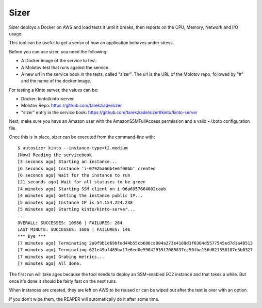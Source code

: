 =====
Sizer
=====


Sizer deploys a Docker on AWS and load tests it until it breaks,
then reports on the CPU, Memory, Network and I/O usage.

This tool can be useful to get a sense of how an application
behaves under stress.

Before you can use sizer, you need the following:

- A Docker image of the service to test.
- A Molotov test that runs against the service.
- A new url in the service book in the tests, called "sizer".
  The url is the URL of the Molotov repo, followed by "#" and the name of the docker
  image.

For testing a Kinto server, the values can be:

- Docker: kinto/kinto-server
- Molotov Repo: https://github.com/tarekziade/sizer
- "sizer" entry in the service book: https://github.com/tarekziade/sizer#kinto/kinto-server

Next, make sure you have an Amazon user with the AmazonSSMFullAccess permission
and a valid ~/.boto configuration file.

Once this is in place, sizer can be executed from the command-line with::

    $ autosizer kinto --instance-type=t2.medium
    [Now] Reading the servicebook
    [3 seconds ago] Starting an instance...
    [6 seconds ago] Instance 'i-0792ba66b4e6f00bb' created
    [6 seconds ago] Wait for the instance to run
    [21 seconds ago] Wait for all statuses to be green
    [4 minutes ago] Starting SSM client on i-06a6057664002caab
    [4 minutes ago] Getting the instance public IP...
    [5 minutes ago] Instance IP is 54.154.224.238
    [5 minutes ago] Starting kinto/kinto-server...
    ...
    OVERALL: SUCCESSES: 10966 | FAILURES: 264
    LAST MINUTE: SUCCESSES: 1606 | FAILURES: 146
    *** Bye ***
    [7 minutes ago] Terminating 2a0f9b1d69bfed44b55cb686ca904a273e4188d1f0304d5577545ed7d1a48513
    [7 minutes ago] Terminating 621e49af485ba17e6ed0e59842939f7085837cc50fba156d021550187e5b0327
    [7 minutes ago] Grabing metrics...
    [7 minutes ago] All done.



The first run will take ages because the tool needs to deploy an
SSM-enabled EC2 instance and that takes a while. But once it's done
it should be fairly fast on the next runs.

When instances are created, they are left on AWS to be reused or
can be wiped out after the test is over with an option.

If you don't wipe them, the REAPER will automatically do it after some
time.

